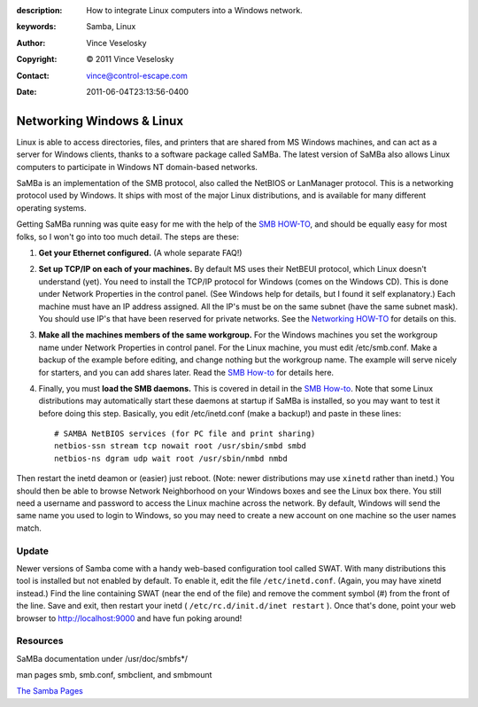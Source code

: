 :description: How to integrate Linux computers into a Windows network.
:keywords: Samba, Linux
:Author: Vince Veselosky
:Copyright: © 2011 Vince Veselosky
:Contact: vince@control-escape.com
:Date: 2011-06-04T23:13:56-0400

Networking Windows & Linux
================================================================================

Linux is able to access directories, files, and printers that are shared from
MS Windows machines, and can act as a server for Windows clients, thanks to a
software package called SaMBa. The latest version of SaMBa also allows Linux
computers to participate in Windows NT domain-based networks.

SaMBa is an implementation of the SMB protocol, also called the NetBIOS or
LanManager protocol. This is a networking protocol used by Windows.  It ships
with most of the major Linux distributions, and is available for many
different operating systems.

Getting SaMBa running was quite easy for me with the help of the `SMB
HOW-TO`_, and should be equally easy for most folks, so I won't go into too
much detail. The steps are these:

1. **Get your Ethernet configured.** (A whole separate FAQ!)

2. **Set up TCP/IP on each of your machines.** By default MS uses their
   NetBEUI protocol, which Linux doesn't understand (yet). You need to install
   the TCP/IP protocol for Windows (comes on the Windows CD). This is done
   under Network Properties in the control panel. (See Windows help for
   details, but I found it self explanatory.) Each machine must have an IP
   address assigned. All the IP's must be on the same subnet (have the same
   subnet mask). You should use IP's that have been reserved for private
   networks. See the `Networking HOW-TO
   <http://www.tldp.org/HOWTO/Net-HOWTO/index.html>`_ for details
   on this.

3. **Make all the machines members of the same workgroup.** For the Windows
   machines you set the workgroup name under Network Properties in control
   panel. For the Linux machine, you must edit /etc/smb.conf. Make a backup of
   the example before editing, and change nothing but the workgroup name. The
   example will serve nicely for starters, and you can add shares later. Read
   the `SMB How-to`_ for details here.

4. Finally, you must **load the SMB daemons.** This is covered in detail in
   the `SMB How-to`_.  Note that some Linux distributions may automatically
   start these daemons at startup if SaMBa is installed, so you may want to
   test it before doing this step.  Basically, you edit /etc/inetd.conf (make
   a backup!) and paste in these lines::

    # SAMBA NetBIOS services (for PC file and print sharing)
    netbios-ssn stream tcp nowait root /usr/sbin/smbd smbd
    netbios-ns dgram udp wait root /usr/sbin/nmbd nmbd

Then restart the inetd deamon or (easier) just reboot. (Note: newer
distributions may use ``xinetd`` rather than inetd.) You should then be able
to browse Network Neighborhood on your Windows boxes and see the Linux box
there. You still need a username and password to access the Linux machine
across the network. By default, Windows will send the same name you used to
login to Windows, so you may need to create a new account on one machine so
the user names match.

Update
********************************************************************************

Newer versions of Samba come with a handy web-based configuration tool called
SWAT. With many distributions this tool is installed but not enabled by
default. To enable it, edit the file ``/etc/inetd.conf``. (Again, you may have
xinetd instead.) Find the line containing SWAT (near the end of the file) and
remove the comment symbol (#) from the front of the line. Save and exit, then
restart your inetd ( ``/etc/rc.d/init.d/inet restart`` ). Once that's done,
point your web browser to http://localhost:9000 and have fun poking around!

Resources
********************************************************************************

SaMBa documentation under /usr/doc/smbfs*/

man pages smb, smb.conf, smbclient, and smbmount

`The Samba Pages <http://samba.org>`_

.. _SMB How-to: http://www.tldp.org/HOWTO/SMB-HOWTO.html

